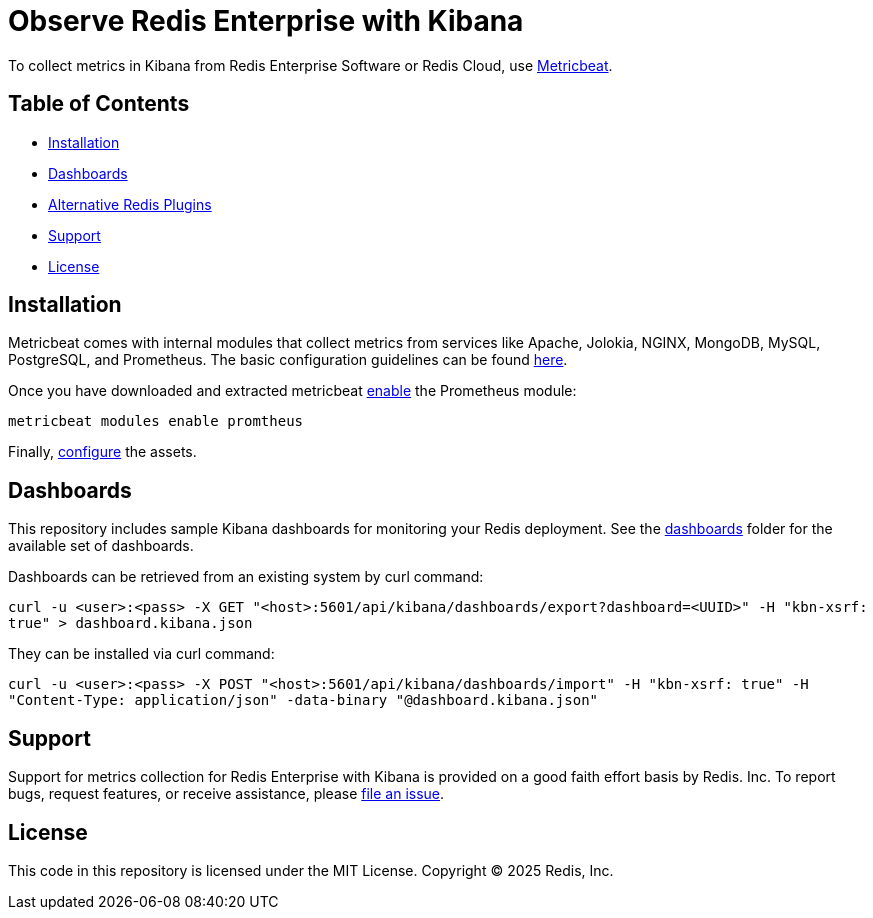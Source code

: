 :linkattrs:
:project-owner:      redis-field-engineering
:project-name:       redis-enterprise-observability

= Observe Redis Enterprise with Kibana

To collect metrics in Kibana from Redis Enterprise Software or Redis Cloud, use https://www.elastic.co/beats/metricbeat[Metricbeat].

== Table of Contents

* link:#Installation[Installation]
* link:#Dashboards[Dashboards]
* link:#Dashboards[Alternative Redis Plugins]
* link:#Support[Support]
* link:#License[License]

== Installation

Metricbeat comes with internal modules that collect metrics from services like Apache, Jolokia, NGINX, MongoDB, MySQL,
PostgreSQL, and Prometheus. The basic configuration guidelines can be found https://www.elastic.co/guide/en/beats/metricbeat/current/metricbeat-installation-configuration.html#install[here].

Once you have downloaded and extracted metricbeat https://www.elastic.co/guide/en/beats/metricbeat/current/metricbeat-installation-configuration.html#enable-modules[enable] the Prometheus module:

`metricbeat modules enable promtheus`

Finally, https://www.elastic.co/guide/en/beats/metricbeat/current/metricbeat-installation-configuration.html#setup-assets[configure] the assets.

== Dashboards

This repository includes sample Kibana dashboards for monitoring your Redis deployment. See the link:/kibana/dashboards[dashboards] folder for the available set of dashboards.

Dashboards can be retrieved from an existing system by curl command:

`curl -u <user>:<pass> -X GET "<host>:5601/api/kibana/dashboards/export?dashboard=<UUID>" -H "kbn-xsrf: true" > dashboard.kibana.json`

They can be installed via curl command:

`curl -u <user>:<pass> -X POST "<host>:5601/api/kibana/dashboards/import" -H "kbn-xsrf: true" -H "Content-Type: application/json" -data-binary "@dashboard.kibana.json"`

== Support

Support for metrics collection for Redis Enterprise with Kibana is provided on a good faith effort basis by Redis. Inc. To report bugs, request features, or receive assistance, please https://github.com/{project-owner}/{project-name}/issues[file an issue].

== License

This code in this repository is licensed under the MIT License. Copyright (C) 2025 Redis, Inc.
